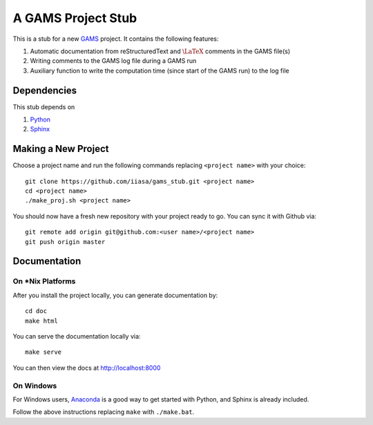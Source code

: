 A GAMS Project Stub
===================

This is a stub for a new `GAMS <http://gams.com/>`_ project. It contains the following features:

1. Automatic documentation from reStructuredText and :math:`\LaTeX` comments in the GAMS file(s)
2. Writing comments to the GAMS log file during a GAMS run
3. Auxiliary function to write the computation time (since start of the GAMS run) to the log file

Dependencies
------------

This stub depends on

1. `Python <https://www.python.org/>`_
2. `Sphinx <https://pypi.python.org/pypi/Sphinx>`_

Making a New Project
--------------------

Choose a project name and run the following commands replacing ``<project name>`` 
with your choice::

    git clone https://github.com/iiasa/gams_stub.git <project name>
    cd <project name>
    ./make_proj.sh <project name>

You should now have a fresh new repository with your project ready to go. You
can sync it with Github via::

    git remote add origin git@github.com:<user name>/<project name>
    git push origin master

Documentation
--------------

On *Nix Platforms
~~~~~~~~~~~~~~~~~

After you install the project locally, you can generate documentation by::

    cd doc
    make html

You can serve the documentation locally via::

    make serve
	
You can then view the docs at http://localhost:8000

On Windows
~~~~~~~~~~

For Windows users, `Anaconda <https://www.continuum.io/downloads>`_ is
a good way to get started with Python, and Sphinx is already included.

Follow the above instructions replacing ``make`` with ``./make.bat``.
